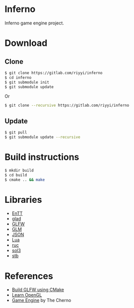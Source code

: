 * Inferno

Inferno game engine project.

* Download

** Clone

#+BEGIN_SRC sh
  $ git clone https://gitlab.com/riyyi/inferno
  $ cd inferno
  $ git submodule init
  $ git submodule update
#+END_SRC
Or
#+BEGIN_SRC sh
  $ git clone --recursive https://gitlab.com/riyyi/inferno
#+END_SRC

** Update

#+BEGIN_SRC sh
  $ git pull
  $ git submodule update --recursive
#+END_SRC

* Build instructions

#+BEGIN_SRC sh
  $ mkdir build
  $ cd build
  $ cmake .. && make
#+END_SRC

* Libraries

# - [[https://github.com/bulletphysics/bullet3][Bullet]]
- [[https://github.com/skypjack/entt][EnTT]]
- [[https://github.com/Dav1dde/glad][glad]]
- [[https://github.com/glfw/glfw][GLFW]]
- [[https://github.com/g-truc/glm][GLM]]
- [[https://github.com/nlohmann/json][JSON]]
- [[https://github.com/lua/lua][Lua]]
- [[https://github.com/riyyi/ruc][ruc]]
- [[https://github.com/ThePhD/sol2][sol3]]
- [[https://github.com/nothings/stb][stb]]

* References

- [[https://www.glfw.org/docs/latest/build_guide.html#build_link_cmake_source][Build GLFW using CMake]]
- [[https://learnopengl.com][Learn OpenGL]]
- [[https://www.youtube.com/playlist?list=PLlrATfBNZ98dC-V-N3m0Go4deliWHPFwT][Game Engine]] by The Cherno
